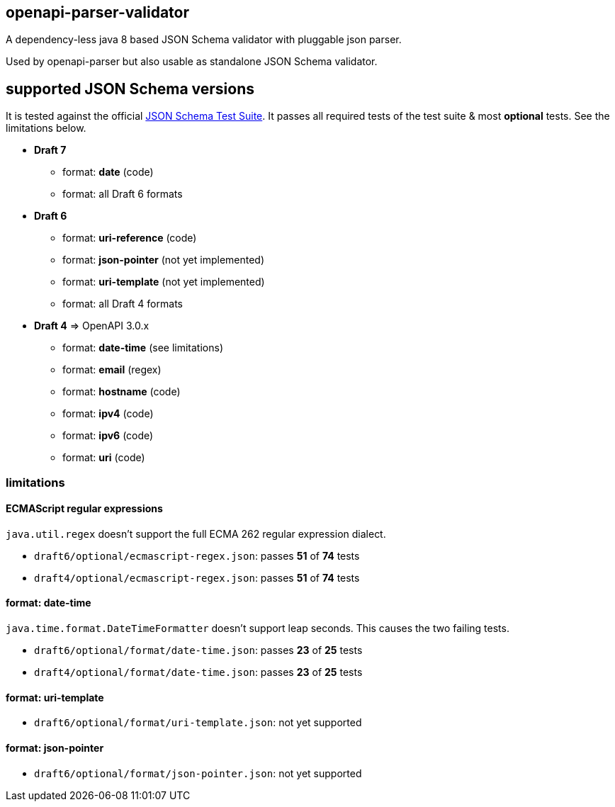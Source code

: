 :json-schema-testsuite: https://github.com/json-schema-org/JSON-Schema-Test-Suite

== openapi-parser-validator

A dependency-less java 8 based JSON Schema validator with pluggable json parser.

Used by openapi-parser but also usable as standalone JSON Schema validator.

== supported JSON Schema versions

It is tested against the official link:{json-schema-testsuite}[JSON Schema Test Suite]. It passes all required tests of the test suite & most *optional* tests. See the limitations below.

* *Draft 7*
** format: *date* (code)
** format: all Draft 6 formats

* *Draft 6*
** format: *uri-reference* (code)
** format: *json-pointer* (not yet implemented)
** format: *uri-template* (not yet implemented)
** format: all Draft 4 formats

* *Draft 4* => OpenAPI 3.0.x
** format: *date-time* (see limitations)
** format: *email* (regex)
** format: *hostname* (code)
** format: *ipv4* (code)
** format: *ipv6* (code)
** format: *uri* (code)

=== limitations

==== ECMAScript regular expressions

`java.util.regex` doesn't support the full ECMA 262 regular expression dialect.

* `draft6/optional/ecmascript-regex.json`: passes *51* of *74* tests
* `draft4/optional/ecmascript-regex.json`: passes *51* of *74* tests

==== format: date-time

`java.time.format.DateTimeFormatter` doesn't support leap seconds. This causes the two failing tests.

* `draft6/optional/format/date-time.json`: passes *23* of *25* tests
* `draft4/optional/format/date-time.json`: passes *23* of *25* tests

==== format: uri-template

* `draft6/optional/format/uri-template.json`: not yet supported

==== format: json-pointer

* `draft6/optional/format/json-pointer.json`: not yet supported


